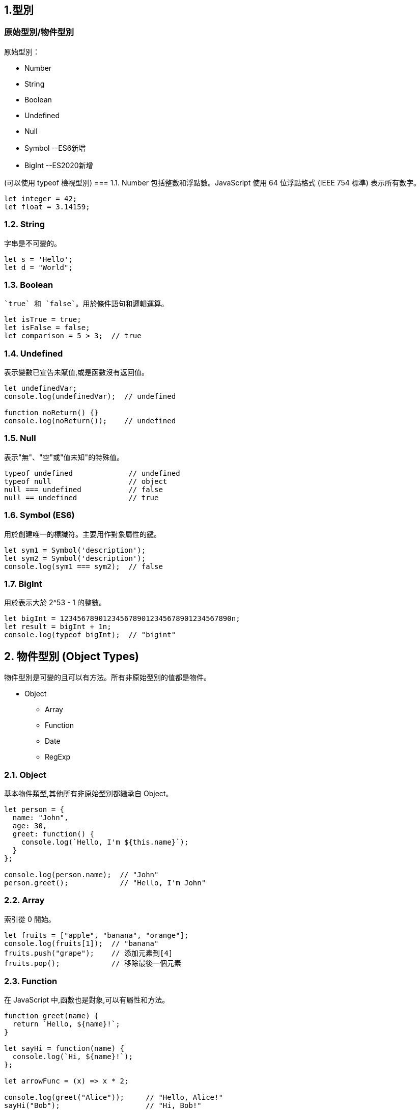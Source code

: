 :source-highlighter: highlight.js
:highlightjs-theme: atom-one-dark-reasonable

== 1.型別
=== 原始型別/物件型別

.原始型別：
* Number
* String
* Boolean
* Undefined
* Null
* Symbol --ES6新增
* BigInt --ES2020新增

(可以使用 typeof 檢視型別)
=== 1.1. Number
包括整數和浮點數。JavaScript 使用 64 位浮點格式 (IEEE 754 標準) 表示所有數字。

[source,javascript]
----
let integer = 42;
let float = 3.14159;
----
=== 1.2. String
字串是不可變的。

[source,javascript]
----
let s = 'Hello';
let d = "World";
----
=== 1.3. Boolean
 `true` 和 `false`。用於條件語句和邏輯運算。

[source,javascript]
----
let isTrue = true;
let isFalse = false;
let comparison = 5 > 3;  // true
----

=== 1.4. Undefined
表示變數已宣告未賦值,或是函數沒有返回值。

[source,javascript]
----
let undefinedVar;
console.log(undefinedVar);  // undefined

function noReturn() {}
console.log(noReturn());    // undefined
----

=== 1.5. Null
表示"無"、"空"或"值未知"的特殊值。

[source,javascript]
----
typeof undefined             // undefined
typeof null                  // object
null === undefined           // false
null == undefined            // true
----

=== 1.6. Symbol (ES6)
用於創建唯一的標識符。主要用作對象屬性的鍵。

[source,javascript]
----
let sym1 = Symbol('description');
let sym2 = Symbol('description');
console.log(sym1 === sym2);  // false
----

=== 1.7. BigInt 
用於表示大於 2^53 - 1 的整數。

[source,javascript]
----
let bigInt = 1234567890123456789012345678901234567890n;
let result = bigInt + 1n;
console.log(typeof bigInt);  // "bigint"
----

== 2. 物件型別 (Object Types)

物件型別是可變的且可以有方法。所有非原始型別的值都是物件。

* Object
    ** Array
    ** Function
    ** Date
    ** RegExp

=== 2.1. Object
基本物件類型,其他所有非原始型別都繼承自 Object。

[source,javascript]
----
let person = {
  name: "John",
  age: 30,
  greet: function() {
    console.log(`Hello, I'm ${this.name}`);
  }
};

console.log(person.name);  // "John"
person.greet();            // "Hello, I'm John"
----
=== 2.2. Array
索引從 0 開始。

[source,javascript]
----
let fruits = ["apple", "banana", "orange"];
console.log(fruits[1]);  // "banana"
fruits.push("grape");    // 添加元素到[4]
fruits.pop();            // 移除最後一個元素
----

=== 2.3. Function
在 JavaScript 中,函數也是對象,可以有屬性和方法。

[source,javascript]
----
function greet(name) {
  return `Hello, ${name}!`;
}

let sayHi = function(name) {
  console.log(`Hi, ${name}!`);
};

let arrowFunc = (x) => x * 2;

console.log(greet("Alice"));     // "Hello, Alice!"
sayHi("Bob");                    // "Hi, Bob!"
console.log(arrowFunc(5));       // 10
----

=== 2.4. Date
用於處理日期和時間。

[source,javascript]
----
let now = new Date();
let specific = new Date('2023-01-01T00:00:00');
console.log(now.getFullYear());
console.log(now.toISOString());
----

=== 2.5. RegExp
用於模式匹配和文本搜索。

[source,javascript]
----
let regex1 = /pattern/i;  // i 表示不區分大小寫
let regex2 = new RegExp('pattern', 'g');  // g 表示全局搜索

let text = "Find a PATTERN in this text";
console.log(regex1.test(text));  // true
console.log(text.match(regex2)); // ["PATTERN"]
----

== 3. 型別轉換和檢查

=== 3.1. 型別轉換
JavaScript 中的型別轉換可以是顯式的或隱式的。

[source,javascript]
----
// 顯式轉換
let num = Number("42");     // 字符串轉數字
let str = String(42);       // 數字轉字符串
let bool = Boolean(1);      // 轉布爾值

// 隱式轉換
let result = "3" + 2;       // "32" (字符串連接)
let compare = "3" == 3;     // true (寬鬆相等)
----

=== 3.2. 型別檢查
使用 `typeof` 運算符或 `instanceof` 關鍵字進行型別檢查。

[source,javascript]
----
console.log(typeof 42);              // "number"
console.log(typeof "hello");         // "string"
console.log([] instanceof Array);    // true
console.log({} instanceof Object);   // true
----

=== 顯性轉換/隱性轉換

.顯性轉換：
顯性轉換是通過特定函數明確進行的轉換。

* 強制轉型

1. Number(): 將值轉換為數字。
+
[source,javascript]
----
    let num1 = Number("42");     // 42
    let num2 = Number("Hello");  // NaN
----

2. String(): 將值轉換為字符串。
+
[source,javascript]
----
    let str1 = String(42);     // "42"
    let str2 = String(true);   // "true"
----

3. Boolean(): 將值轉換為布爾值。
+
[source,javascript]
----
    let bool1 = Boolean(1);     // true
    let bool2 = Boolean("");    // false
----
** 以下皆為false
+
[source,javascript]
----
    console.log(Boolean(0));
    console.log(Boolean(-0));
    console.log(Boolean(0n));
    console.log(Boolean(""));
    console.log(Boolean(NaN));
    console.log(Boolean(null));
    console.log(Boolean(undefined));
    console.log(Boolean(false));
----
4. Object(): 將值轉換為物件。
+
[source,javascript]
----
    let obj1 = Object(42);    // Number {42}
    let obj2 = Object("Hi");  // String {"Hi"}
----

* 方法轉型
** ParseInt()
** ToString()

.隱性轉換：
1. Number + String = String
+
[source,javascript]
----
    let str1 = "123";
    let num1 = 456;
    let result1 = str1 + num1;
    console.log(result1); // "123456"
    console.log(typeof(result1)); // String
----
2. Number + Boolean = Number
+
[source,javascript]
----
    let num2 = 1;
    let bool2 = true;  // true 被隱性轉換為 1
    let result2 = num2 + bool2;
    console.log(result2);      // 輸出: 2
    console.log(typeof(result2)); // Number
----
3. String + Boolean = String
+
[source,javascript]
----
    let str3 = "123";
    let bool3 = true;
    let result3 = str3 + bool3;
    console.log(result3);      // "123true"
    console.log(typeof(result3)); //String
----
4. Array + Object = String
+
[source,javascript]
----
    let str = [1,2,3];
    let car = {
        color: "red",
        price: 100
    };
    let result = str + car;
    console.log(result);      // 1,2,3[object Object]
    console.log(typeof(result)); //String
----

=== 型別比較

.Strict and loose equality (== vs ===)
* 這兩個最主要的差別，在於 === 會多比較型態的部份。

[source,javascript]
----
let str4 = "123";
        let num4 = 123;
        
        console.log(str4 == num4); // true
        console.log(str4 === num4); // false
----
* 比較+隱形轉換

[source,javascript]
----
    let num5 = 123;
    let str5 = "123";
    let result5 = num5 == str5;  // true，因為 "123" 被隱性轉換為 123
    console.log(result5);      // 輸出: true
    console.log(typeof(result5)); // boolean
----

== 2.函式
=== Immediately Invoked Function Expression, IIFE
==== 是一個定義完馬上就執行的函式。
[source,javascript]
----
    function my_func(){
        console.log("執行這裡");
    }
----
==== 如果希望這個函式宣告完之後，馬上執行，且也只希望執行一次，也就是 IIFE，按照以下兩個步驟：
==== 1. 用小括號包起來，表示避免函式的宣告。
==== 2. 緊接著再加上小括號，表示要執行該函式。
[source,javascript]
----
    (function my_func(){
        console.log("執行這裡");
    })();
    my_func(); // 這裡可以繼續呼叫嗎？不行的，因為不存在該函式。

----
=== 高階函式 Higher-Order Function
==== 當一個函式可以接受另一個函式作為參數，或者返回一個函式作為結果的函式


.字串
[source,javascript]
----
const print = (message) => {
    console.log(`這是print ${message}`)
}

const helloMessage = () => {
    return "Hello Message"
}

print(helloMessage());
// 這是print Hello Message
----

.陣列
[source,javascript]
----
const array = ["item0", (message) => console.log("我是陣列[1] " + message)]

console.log(array[0]);
// item0
array[1]("Hello");
// 我是陣列[1] Hello
----

.物件
[source,javascript]
----
const hello = {
    helloWorld: "Hello World",
    print: (message) => {
        console.log(`我是print  ${message}`)
    }
}

object.print(hello.helloWorld);
// 我是print Hello World
----

=== 閉包 Closure
==== 閉包是指一個函數可以記住並訪問它的詞法作用域，即使這個函數在其詞法作用域之外被調用。換句話說，閉包允許你從內部函數訪問外部函數的變量。
[source,javascript]
----

    function createCounter() {
        var count = 0;

        return {
            increment: function() {
                count++;
                return count;
            },
            decrement: function() {
                count--;
                return count;
            },
            getCount: function() {
                return count;
            }
        };
    }

    const counter = createCounter();
    console.log(counter.increment()); // 1
    console.log(counter.increment()); // 2
    console.log(counter.decrement()); // 1
    console.log(counter.getCount());  // 1
----

=== this
* 指向 object instance
** this 的值跟作用域跟程式碼的位置在哪裡完全無關，只跟「你如何呼叫」有關
+
[source,JavaScript]
const obj = {
  value: 1,
  hello: function() {
    console.log(this.value)
  }
}
obj.hello() // 1
const hey = obj.hello
hey() // undefined

** That's why we can have same methoods but different object and will result in different behavior
+
[source,JavaScript]
function getThis() {
  return this;
}
const obj1 = { name: "obj1" };
const obj2 = { name: "obj2" };
obj1.getThis = getThis;
obj2.getThis = getThis;
console.log(obj1.getThis()); // { name: 'obj1', getThis: [Function: getThis] }
console.log(obj2.getThis()); // { name: 'obj2', getThis: [Function: getThis] }


* 一但脫離了物件導向就沒有什麼太大的意義
* If used without an object, it will refers to global scope
    ** In case of node.js & web
    ** Under strict mode, both will refer to undefined
    ** Under non-strict mode, web will refers to window
    ** Under non-strict mode, node.js will refers to global 
* Callback
    ** In Arrow function and callback, once again it is referring to where this is called.

== 更改 this 的值
* Call, Apply, Bind
    ** call: Basically just like normal function call
    ** apply: like above, but the arguments are send in array
+
[source,JavaScript]
'use strict';
function hello(a, b){
  console.log(this, a, b)
}
hello.call('yo', 1, 2) // yo 1 2
hello.apply('hihihi', [1, 2]) // hihihi 1 2


    ** bind: can be used to locked in the value of this
+
[source,JavaScript]
'use strict';
function hello() {
  console.log(this)
}
const myHello = hello.bind('my')
myHello.call('call') // my

* Finally a little quiz
+
[source, JavaScript]
const obj = {
  value: 1,
  hello: function() {
    console.log(this.value)
  },
  inner: {
    value: 2,
    hello: function() {
      console.log(this.value)
    }
  }
}
const obj2 = obj.inner
const hello = obj.inner.hello
obj.inner.hello()
obj2.hello()
hello()

